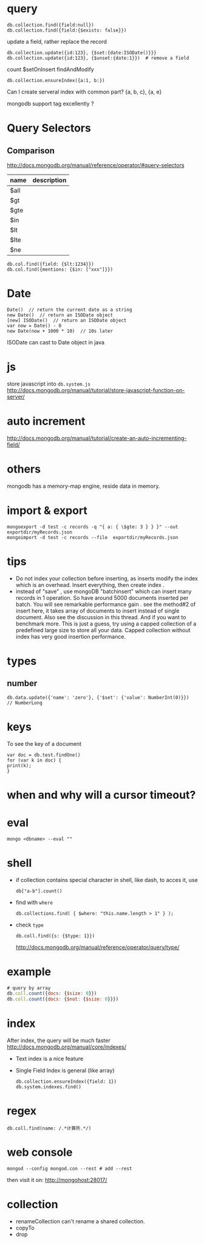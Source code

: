 * query
: db.collection.find({field:null})
: db.collection.find({field:{$exists: false}})
update a field, rather replace the record
: db.collection.update({id:123}, {$set:{date:ISODate()}}}
: db.collection.update({id:123}, {$unset:{date:1}})  # remove a field
count
$setOnInsert
findAndModify

: db.collection.ensureIndex({a:1, b:})
Can I create serveral index with common part?
{a, b, c}, {a, e}


mongodb support tag excellently ?

* Query Selectors
** Comparison
   http://docs.mongodb.org/manual/reference/operator/#query-selectors
   | name | description |
   |------+-------------|
   | $all |             |
   | $gt  |             |
   | $gte |             |
   | $in  |             |
   | $lt  |             |
   | $lte |             |
   | $ne  |             |
   
   : db.col.find({field: {$lt:1234}})
   : db.col.find({mentions: {$in: ["xxx"]}})

* Date
  : Date()  // return the current date as a string
  : new Date()  // return an ISODate object
  : [new] ISODate()  // return an ISODate object
  : var now = Date() - 0
  : new Date(now + 1000 * 10)  // 10s later

  ISODate can cast to Date object in java
  
* js
  store javascript into =db.system.js=
  http://docs.mongodb.org/manual/tutorial/store-javascript-function-on-server/
* auto increment
  http://docs.mongodb.org/manual/tutorial/create-an-auto-incrementing-field/

* others
  mongodb has a memory-map engine, reside data in memory.
* import & export
  : mongoexport -d test -c records -q "{ a: { \$gte: 3 } } }" --out exportdir/myRecords.json
  : mongoimport -d test -c records --file  exportdir/myRecords.json
* tips
  - Do not index your collection before inserting, as inserts modify the index which is an overhead. Insert everything, then create index .
  - instead of "save" , use mongoDB "batchinsert" which can insert many records in 1 operation. So have around 5000 documents inserted per batch. You will see remarkable performance gain .
    see the method#2 of insert here, it takes array of documents to insert instead of single document. Also see the discussion in this thread. And if you want to benchmark more. This is just a guess, try using a capped collection of a predefined large size to store all your data. Capped collection without index has very good insertion performance.

* types
** number
   : db.data.update({'name': 'zero'}, {'$set': {'value': NumberInt(0)}})
   : // NumberLong
* keys
  To see the key of a document
  : var doc = db.test.findOne()
  : for (var k in doc) {
  : print(k);
  : }
* when and why will a cursor timeout?

* eval
  : mongo <dbname> --eval ""
* shell
  - if collection contains special character in shell, like dash, to acces it, use
    : db["a-b"].count()
  - find with =where=
    : db.collections.find( { $where: "this.name.length > 1" } );
  - check =type=
    : db.coll.find({s: {$type: 1}})
    http://docs.mongodb.org/manual/reference/operator/query/type/
* example
  #+BEGIN_SRC js
  # query by array
  db.coll.count({docs: {$size: 0}})
  db.coll.count({docs: {$not: {$size: 0}}})
  #+END_SRC
* index
  After index, the query will be much faster
  http://docs.mongodb.org/manual/core/indexes/
  - Text index is a nice feature
  - Single Field Index is general (like array)
    : db.collection.ensureIndex({field: 1})
    : db.system.indexes.find()
    
* regex
  : db.coll.find(name: /.*计算所.*/)
* web console
  : mongod --config mongod.con --rest # add --rest
  then visit it on: http://mongohost:28017/
* collection
  - renameCollection
    can't rename a shared collection.
  - copyTo
  - drop
